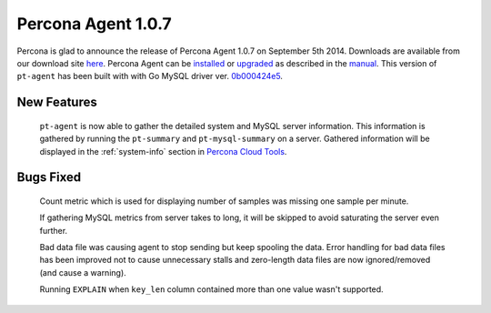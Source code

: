 =====================
 Percona Agent 1.0.7
=====================

Percona is glad to announce the release of Percona Agent 1.0.7 on September 5th 2014. Downloads are available from our download site `here <http://www.percona.com/downloads/percona-agent/1.0.7/>`_. Percona Agent can be `installed <http://cloud-docs.percona.com/Install.html>`_ or `upgraded <http://cloud-docs.percona.com/Install.html#updating-the-agent>`_ as described in the `manual <http://cloud-docs.percona.com/index.html>`_. This version of ``pt-agent`` has been built with with Go MySQL driver ver. `0b000424e5 <https://github.com/go-sql-driver/mysql/commit/0b000424e546f305e0bd47856d5fcb904c1a0eb4>`_.

New Features
------------

 ``pt-agent`` is now able to gather the detailed system and MySQL server information. This information is gathered by running the ``pt-summary`` and ``pt-mysql-summary`` on a server. Gathered information will be displayed in the :ref:`system-info` section in `Percona Cloud Tools <https://cloud.percona.com/>`_.

Bugs Fixed
----------

 Count metric which is used for displaying number of samples was missing one sample per minute.

 If gathering MySQL metrics from server takes to long, it will be skipped to avoid saturating the server even further.

 Bad data file was causing agent to stop sending but keep spooling the data. Error handling for bad data files has been improved not to cause unnecessary stalls and zero-length data files are now ignored/removed (and cause a warning). 

 Running ``EXPLAIN`` when ``key_len`` column contained more than one value wasn't supported.
